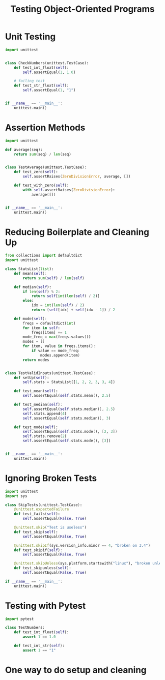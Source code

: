 #+TITLE: Testing Object-Oriented Programs

* Unit Testing

#+BEGIN_SRC python :tangle py_unit.py
import unittest


class CheckNumbers(unittest.TestCase):
    def test_int_float(self):
        self.assertEqual(1, 1.0)

    # failing test
    def test_str_float(self):
        self.assertEqual(1, "1")


if __name__ == '__main__':
    unittest.main()
#+END_SRC

* Assertion Methods

#+BEGIN_SRC python
import unittest

def average(seq):
    return sum(seq) / len(seq)


class TestAverage(unittest.TestCase):
    def test_zero(self):
        self.assertRaises(ZeroDivisionError, average, [])

    def test_with_zero(self):
        with self.assertRaises(ZeroDivisionError):
            average([])


if __name__ == '__main__':
    unittest.main()
#+END_SRC

* Reducing Boilerplate and Cleaning Up

#+BEGIN_SRC python :tangle py_unit_2.py
from collections import defaultdict
import unittest

class StatsList(list):
    def mean(self):
        return sum(self) / len(self)

    def median(self):
        if len(self) % 2:
            return self[int(len(self) / 2)]
        else:
            idx = int(len(self) / 2)
            return (self[idx] + self[idx - 1]) / 2

    def mode(self):
        freqs = defaultdict(int)
        for item in self:
            freqs[item] += 1
        mode_freq = max(freqs.values())
        modes = []
        for item, value in freqs.items():
            if value == mode_freq:
                modes.append(item)
        return modes


class TestValidInputs(unittest.TestCase):
    def setUp(self):
        self.stats = StatsList([1, 2, 2, 3, 3, 4])

    def test_mean(self):
        self.assertEqual(self.stats.mean(), 2.5)

    def test_median(self):
        self.assertEqual(self.stats.median(), 2.5)
        self.stats.append(4)
        self.assertEqual(self.stats.median(), 3)

    def test_mode(self):
        self.assertEqual(self.stats.mode(), [2, 3])
        self.stats.remove(2)
        self.assertEqual(self.stats.mode(), [3])


if __name__ == '__main__':
    unittest.main()
#+END_SRC

* Ignoring Broken Tests

#+BEGIN_SRC python
import unittest
import sys

class SkipTests(unittest.TestCase):
    @unittest.expectedFailure
    def test_fails(self):
        self.assertEqual(False, True)

    @unittest.skip("Test is useless")
    def test_skip(self):
        self.assertEqual(False, True)

    @unittest.skipIf(sys.version_info.minor == 4, "broken on 3.4")
    def test_skipif(self):
        self.assertEqual(False, True)

    @unittest.skipUnless(sys.platform.startswith("linux"), "broken unless on linux")
    def test_skipunless(self):
        self.assertEqual(False, True)

if __name__ == '__main__':
    unittest.main()
#+END_SRC

* Testing with Pytest

#+BEGIN_SRC python :tangle py_pyt.py
import pytest

class TestNumbers:
    def test_int_float(self):
        assert 1 == 1.0

    def test_int_str(self):
        assert 1 == "1"
#+END_SRC

* One way to do setup and cleaning
